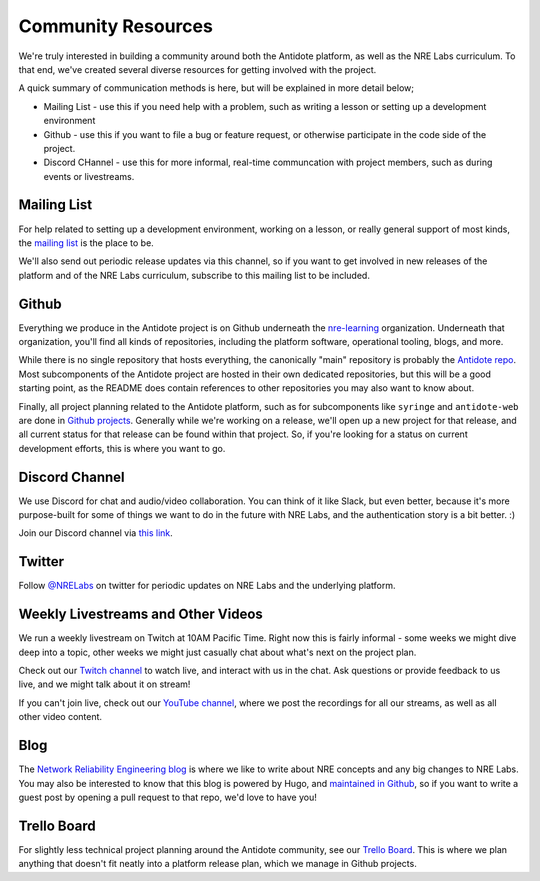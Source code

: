 .. _community:

Community Resources
===================

We're truly interested in building a community around both the Antidote platform, as well as the NRE Labs curriculum.
To that end, we've created several diverse resources for getting involved with the project.

A quick summary of communication methods is here, but will be explained in more detail below;

- Mailing List - use this if you need help with a problem, such as writing a lesson or setting up a development environment
- Github - use this if you want to file a bug or feature request, or otherwise participate in the code side of the project.
- Discord CHannel - use this for more informal, real-time communcation with project members, such as during events or livestreams.


Mailing List
^^^^^^^^^^^^^^^^^^^^^^^^^^^^^^^^^^^^^^^
For help related to setting up a development environment, working on a lesson, or really general
support of most kinds, the `mailing list <https://groups.google.com/forum/#!forum/antidote-developers>`_
is the place to be.

We'll also send out periodic release updates via this channel, so if you want to get involved
in new releases of the platform and of the NRE Labs curriculum, subscribe to this mailing
list to be included.

Github
^^^^^^^^^^^^^^^^^^^^^^^^^^^^^^^^^^^^^^^
Everything we produce in the Antidote project is on Github underneath the `nre-learning <https://github.com/nre-learning>`_
organization. Underneath that organization, you'll find all kinds of repositories, including the platform software,
operational tooling, blogs, and more.

While there is no single repository that hosts everything, the canonically "main" repository is probably the
`Antidote repo <https://github.com/nre-learning/antidote>`_. Most subcomponents of the Antidote project
are hosted in their own dedicated repositories, but this will be a good starting point, as the README
does contain references to other repositories you may also want to know about.

Finally, all project planning related to the Antidote platform, such as for subcomponents like ``syringe``
and ``antidote-web`` are done in `Github projects <https://github.com/orgs/nre-learning/projects>`_. Generally
while we're working on a release, we'll open up a new project for that release, and all current status for that
release can be found within that project. So, if you're looking for a status on current development efforts,
this is where you want to go.




Discord Channel
^^^^^^^^^^^^^^^^^^^^^^^^^^^^^^^^^^^^^^^
We use Discord for chat and audio/video collaboration. You can think of it like Slack, but even better, because it's
more purpose-built for some of things we want to do in the future with NRE Labs, and the authentication story is a
bit better. :)

Join our Discord channel via `this link <https://discord.gg/fRuSUyD>`_.

Twitter
^^^^^^^^^^^^^^^^^^^^^^^^^^^^^^^^^^^^^^^
Follow `@NRELabs <https://twitter.com/nrelabs>`_ on twitter for periodic updates on NRE Labs and the underlying platform.

Weekly Livestreams and Other Videos
^^^^^^^^^^^^^^^^^^^^^^^^^^^^^^^^^^^^^^^
We run a weekly livestream on Twitch at 10AM Pacific Time. Right now this is fairly informal - some weeks we might dive
deep into a topic, other weeks we might just casually chat about what's next on the project plan.

Check out our `Twitch channel <https://twitch.tv/nrelabs>`_ to watch live, and interact with us in the chat. Ask questions or
provide feedback to us live, and we might talk about it on stream!

If you can't join live, check out our `YouTube channel <https://www.youtube.com/channel/UCbfZq3sDGx6gmv7KRrhRh4g>`_, where we post the
recordings for all our streams, as well as all other video content.

Blog
^^^^^^^^^^^^^^^^^^^^^^^^^^^^^^^^^^^^^^^
The `Network Reliability Engineering blog <https://networkreliability.engineering/post/>`_ is where we like to write about NRE concepts
and any big changes to NRE Labs. You may also be interested to know that this blog is powered by Hugo, and
`maintained in Github <https://github.com/nre-learning/nre-blog>`_, so if you want to write a guest post by opening a pull request
to that repo, we'd love to have you!


Trello Board
^^^^^^^^^^^^^^^^^^^^^^^^^^^^^^^^^^^^^^^
For slightly less technical project planning around the Antidote community, see our `Trello Board <https://trello.com/b/QdT69weT/nre-labs>`_.
This is where we plan anything that doesn't fit neatly into a platform release plan, which we manage in Github projects.
